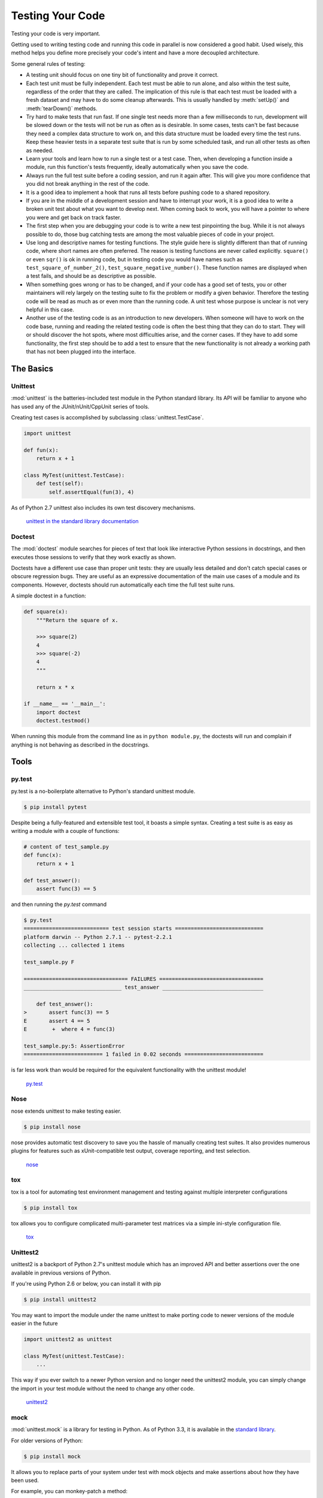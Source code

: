 Testing Your Code
=================

Testing your code is very important.

Getting used to writing testing code and running this code in parallel is now 
considered a good habit. Used wisely, this method helps you define more
precisely your code's intent and have a more decoupled architecture.

Some general rules of testing:

- A testing unit should focus on one tiny bit of functionality and prove it
  correct.

- Each test unit must be fully independent. Each test must be able to run
  alone, and also within the test suite, regardless of the order that they are
  called. The implication of this rule is that each test must be loaded with
  a fresh dataset and may have to do some cleanup afterwards. This is
  usually handled by :meth:`setUp()` and :meth:`tearDown()` methods.

- Try hard to make tests that run fast. If one single test needs more than a
  few milliseconds to run, development will be slowed down or the tests will
  not be run as often as is desirable. In some cases, tests can't be fast
  because they need a complex data structure to work on, and this data structure
  must be loaded every time the test runs. Keep these heavier tests in a
  separate test suite that is run by some scheduled task, and run all other
  tests as often as needed.

- Learn your tools and learn how to run a single test or a test case. Then,
  when developing a function inside a module, run this function's tests 
  frequently, ideally automatically when you save the code.

- Always run the full test suite before a coding session, and run it again
  after. This will give you more confidence that you did not break anything
  in the rest of the code.

- It is a good idea to implement a hook that runs all tests before pushing
  code to a shared repository.

- If you are in the middle of a development session and have to interrupt
  your work, it is a good idea to write a broken unit test about what you
  want to develop next. When coming back to work, you will have a pointer
  to where you were and get back on track faster.

- The first step when you are debugging your code is to write a new test
  pinpointing the bug. While it is not always possible to do, those bug
  catching tests are among the most valuable pieces of code in your project.

- Use long and descriptive names for testing functions. The style guide here
  is slightly different than that of running code, where short names are
  often preferred. The reason is testing functions are never called explicitly.
  ``square()`` or even ``sqr()`` is ok in running code, but in testing code you
  would have names such as ``test_square_of_number_2()``,
  ``test_square_negative_number()``. These function names are displayed when
  a test fails, and should be as descriptive as possible.

- When something goes wrong or has to be changed, and if your code has a
  good set of tests, you or other maintainers will rely largely on the
  testing suite to fix the problem or modify a given behavior. Therefore
  the testing code will be read as much as or even more than the running
  code. A unit test whose purpose is unclear is not very helpful in this
  case.

- Another use of the testing code is as an introduction to new developers. When
  someone will have to work on the code base, running and reading the related
  testing code is often the best thing that they can do to start. They will 
  or should discover the hot spots, where most difficulties arise, and the 
  corner cases. If they have to add some functionality, the first step should 
  be to add a test to ensure that the new functionality is not already a 
  working path that has not been plugged into the interface.

The Basics
::::::::::


Unittest
--------

:mod:`unittest` is the batteries-included test module in the Python standard
library. Its API will be familiar to anyone who has used any of the
JUnit/nUnit/CppUnit series of tools.

Creating test cases is accomplished by subclassing :class:`unittest.TestCase`.

.. code-block:: python

    import unittest

    def fun(x):
        return x + 1

    class MyTest(unittest.TestCase):
        def test(self):
            self.assertEqual(fun(3), 4)

As of Python 2.7 unittest also includes its own test discovery mechanisms.

    `unittest in the standard library documentation <http://docs.python.org/library/unittest.html>`_


Doctest
-------

The :mod:`doctest` module searches for pieces of text that look like interactive
Python sessions in docstrings, and then executes those sessions to verify that
they work exactly as shown.

Doctests have a different use case than proper unit tests: they are usually
less detailed and don't catch special cases or obscure regression bugs. They
are useful as an expressive documentation of the main use cases of a module and
its components. However, doctests should run automatically each time the full
test suite runs.

A simple doctest in a function:

.. code-block:: python

    def square(x):
        """Return the square of x.

        >>> square(2)
        4
        >>> square(-2)
        4
        """

        return x * x

    if __name__ == '__main__':
        import doctest
        doctest.testmod()

When running this module from the command line as in ``python module.py``, the
doctests will run and complain if anything is not behaving as described in the
docstrings.

Tools
:::::


py.test
-------

py.test is a no-boilerplate alternative to Python's standard unittest module.

.. code-block:: console

    $ pip install pytest

Despite being a fully-featured and extensible test tool, it boasts a simple
syntax. Creating a test suite is as easy as writing a module with a couple of
functions:

.. code-block:: python

    # content of test_sample.py
    def func(x):
        return x + 1

    def test_answer():
        assert func(3) == 5

and then running the `py.test` command

.. code-block:: console

    $ py.test
    =========================== test session starts ============================
    platform darwin -- Python 2.7.1 -- pytest-2.2.1
    collecting ... collected 1 items

    test_sample.py F

    ================================= FAILURES =================================
    _______________________________ test_answer ________________________________

        def test_answer():
    >       assert func(3) == 5
    E       assert 4 == 5
    E        +  where 4 = func(3)

    test_sample.py:5: AssertionError
    ========================= 1 failed in 0.02 seconds =========================

is far less work than would be required for the equivalent functionality with
the unittest module!

    `py.test <https://docs.pytest.org/en/latest/>`_


Nose
----

nose extends unittest to make testing easier.


.. code-block:: console

    $ pip install nose

nose provides automatic test discovery to save you the hassle of manually
creating test suites. It also provides numerous plugins for features such as
xUnit-compatible test output, coverage reporting, and test selection.

    `nose <https://nose.readthedocs.io/en/latest/>`_


tox
---

tox is a tool for automating test environment management and testing against
multiple interpreter configurations

.. code-block:: console

    $ pip install tox

tox allows you to configure complicated multi-parameter test matrices via a
simple ini-style configuration file.

    `tox <https://tox.readthedocs.io/en/latest/>`_


Unittest2
---------

unittest2 is a backport of Python 2.7's unittest module which has an improved
API and better assertions over the one available in previous versions of Python.

If you're using Python 2.6 or below, you can install it with pip

.. code-block:: console

    $ pip install unittest2

You may want to import the module under the name unittest to make porting code
to newer versions of the module easier in the future

.. code-block:: python

    import unittest2 as unittest

    class MyTest(unittest.TestCase):
        ...

This way if you ever switch to a newer Python version and no longer need the
unittest2 module, you can simply change the import in your test module without
the need to change any other code.

    `unittest2 <http://pypi.python.org/pypi/unittest2>`_


mock
----

:mod:`unittest.mock` is a library for testing in Python. As of Python 3.3, it is
available in the
`standard library <https://docs.python.org/dev/library/unittest.mock>`_.

For older versions of Python:

.. code-block:: console

    $ pip install mock

It allows you to replace parts of your system under test with mock objects and
make assertions about how they have been used.

For example, you can monkey-patch a method:

.. code-block:: python

    from mock import MagicMock
    thing = ProductionClass()
    thing.method = MagicMock(return_value=3)
    thing.method(3, 4, 5, key='value')

    thing.method.assert_called_with(3, 4, 5, key='value')

To mock classes or objects in a module under test, use the ``patch`` decorator.
In the example below, an external search system is replaced with a mock that
always returns the same result (but only for the duration of the test).

.. code-block:: python

    def mock_search(self):
        class MockSearchQuerySet(SearchQuerySet):
            def __iter__(self):
                return iter(["foo", "bar", "baz"])
        return MockSearchQuerySet()

    # SearchForm here refers to the imported class reference in myapp,
    # not where the SearchForm class itself is imported from
    @mock.patch('myapp.SearchForm.search', mock_search)
    def test_new_watchlist_activities(self):
        # get_search_results runs a search and iterates over the result
        self.assertEqual(len(myapp.get_search_results(q="fish")), 3)

Mock has many other ways you can configure it and control its behavior.

    `mock <http://www.voidspace.org.uk/python/mock/>`_

